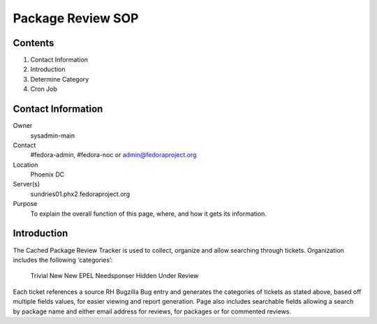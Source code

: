 .. title: Package Review SOP
.. slug: pkg-review
.. date: 2017-03-17
.. taxonomy: Contributors/Infrastructure

==================
Package Review SOP
==================

Contents
========

1. Contact Information
2. Introduction
3. Determine Category
4. Cron Job

Contact Information
===================

Owner
	sysadmin-main
Contact
	#fedora-admin, #fedora-noc or admin@fedoraproject.org
Location
	Phoenix DC
Server(s)
	sundries01.phx2.fedoraproject.org
Purpose
	To explain the overall function of this page, where, and how it
	gets its information.

Introduction
============

The Cached Package Review Tracker is used to collect, organize and allow
searching through tickets.
Organization includes the following ‘categories’:
	Trivial
	New
	New EPEL
	Needsponser
	Hidden
	Under Review

Each ticket references a source RH Bugzilla Bug entry and generates the
categories of tickets as stated above, based off multiple fields values,
for easier viewing and report generation. Page also includes searchable
fields allowing a search by package name and either email address for
reviews, for packages or for commented reviews.
